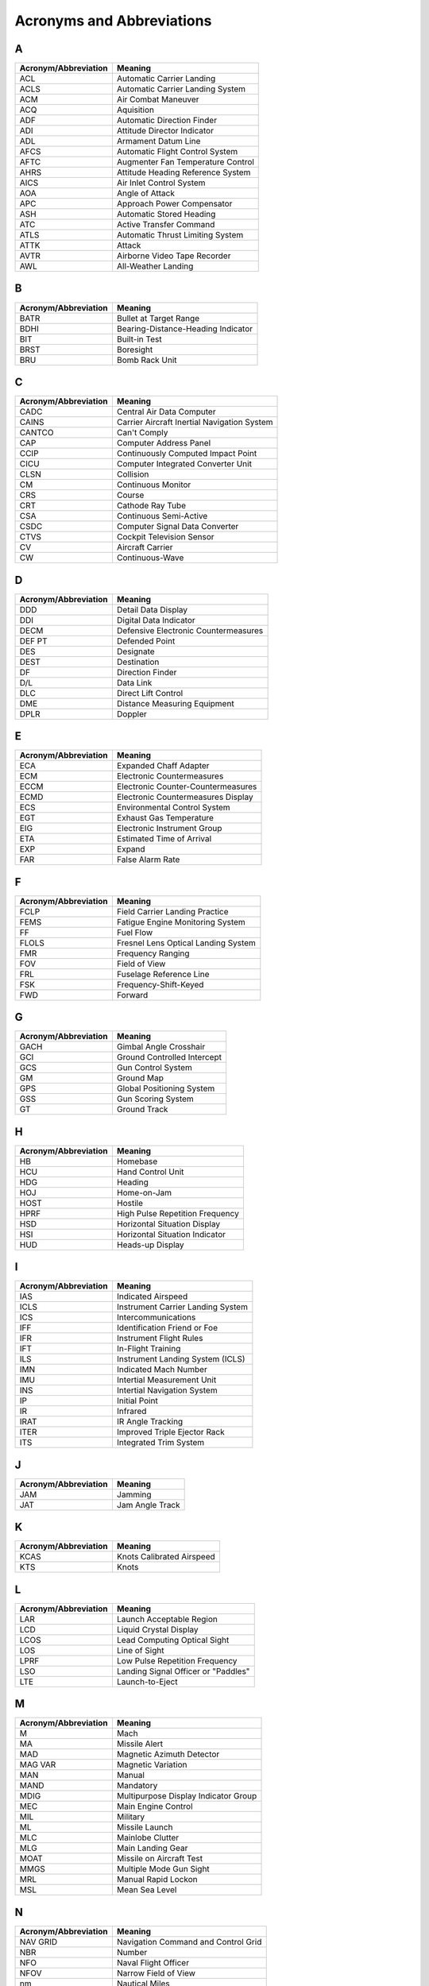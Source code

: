 Acronyms and Abbreviations
##########################

A
*

+----------------------+----------------------------------------------+
| Acronym/Abbreviation | Meaning                                      |
+======================+==============================================+
| ACL                  | Automatic Carrier Landing                    |
+----------------------+----------------------------------------------+
| ACLS                 | Automatic Carrier Landing System             |
+----------------------+----------------------------------------------+
| ACM                  | Air Combat Maneuver                          |
+----------------------+----------------------------------------------+
| ACQ                  | Aquisition                                   |
+----------------------+----------------------------------------------+
| ADF                  | Automatic Direction Finder                   |
+----------------------+----------------------------------------------+
| ADI                  | Attitude Director Indicator                  |
+----------------------+----------------------------------------------+
| ADL                  | Armament Datum Line                          |
+----------------------+----------------------------------------------+
| AFCS                 | Automatic Flight Control System              |
+----------------------+----------------------------------------------+
| AFTC                 | Augmenter Fan Temperature Control            |
+----------------------+----------------------------------------------+
| AHRS                 | Attitude Heading Reference System            |
+----------------------+----------------------------------------------+
| AICS                 | Air Inlet Control System                     |
+----------------------+----------------------------------------------+
| AOA                  | Angle of Attack                              |
+----------------------+----------------------------------------------+
| APC                  | Approach Power Compensator                   |
+----------------------+----------------------------------------------+
| ASH                  | Automatic Stored Heading                     |
+----------------------+----------------------------------------------+
| ATC                  | Active Transfer Command                      |
+----------------------+----------------------------------------------+
| ATLS                 | Automatic Thrust Limiting System             |
+----------------------+----------------------------------------------+
| ATTK                 | Attack                                       |
+----------------------+----------------------------------------------+
| AVTR                 | Airborne Video Tape Recorder                 |
+----------------------+----------------------------------------------+
| AWL                  | All-Weather Landing                          |
+----------------------+----------------------------------------------+

B
*

+----------------------+----------------------------------------------+
| Acronym/Abbreviation | Meaning                                      |
+======================+==============================================+
| BATR                 | Bullet at Target Range                       |
+----------------------+----------------------------------------------+
| BDHI                 | Bearing-Distance-Heading Indicator           |
+----------------------+----------------------------------------------+
| BIT                  | Built-in Test                                |
+----------------------+----------------------------------------------+
| BRST                 | Boresight                                    |
+----------------------+----------------------------------------------+
| BRU                  | Bomb Rack Unit                               |
+----------------------+----------------------------------------------+

C
*

+----------------------+----------------------------------------------+
| Acronym/Abbreviation | Meaning                                      |
+======================+==============================================+
| CADC                 | Central Air Data Computer                    |
+----------------------+----------------------------------------------+
| CAINS                | Carrier Aircraft Inertial Navigation System  |
+----------------------+----------------------------------------------+
| CANTCO               | Can't Comply                                 |
+----------------------+----------------------------------------------+
| CAP                  | Computer Address Panel                       |
+----------------------+----------------------------------------------+
| CCIP                 | Continuously Computed Impact Point           |
+----------------------+----------------------------------------------+
| CICU                 | Computer Integrated Converter Unit           |
+----------------------+----------------------------------------------+
| CLSN                 | Collision                                    |
+----------------------+----------------------------------------------+
| CM                   | Continuous Monitor                           |
+----------------------+----------------------------------------------+
| CRS                  | Course                                       |
+----------------------+----------------------------------------------+
| CRT                  | Cathode Ray Tube                             |
+----------------------+----------------------------------------------+
| CSA                  | Continuous Semi-Active                       |
+----------------------+----------------------------------------------+
| CSDC                 | Computer Signal Data Converter               |
+----------------------+----------------------------------------------+
| CTVS                 | Cockpit Television Sensor                    |
+----------------------+----------------------------------------------+
| CV                   | Aircraft Carrier                             |
+----------------------+----------------------------------------------+
| CW                   | Continuous-Wave                              |
+----------------------+----------------------------------------------+

D
*

+----------------------+----------------------------------------------+
| Acronym/Abbreviation | Meaning                                      |
+======================+==============================================+
| DDD                  | Detail Data Display                          |
+----------------------+----------------------------------------------+
| DDI                  | Digital Data Indicator                       |
+----------------------+----------------------------------------------+
| DECM                 | Defensive Electronic Countermeasures         |
+----------------------+----------------------------------------------+
| DEF PT               | Defended Point                               |
+----------------------+----------------------------------------------+
| DES                  | Designate                                    |
+----------------------+----------------------------------------------+
| DEST                 | Destination                                  |
+----------------------+----------------------------------------------+
| DF                   | Direction Finder                             |
+----------------------+----------------------------------------------+
| D/L                  | Data Link                                    |
+----------------------+----------------------------------------------+
| DLC                  | Direct Lift Control                          |
+----------------------+----------------------------------------------+
| DME                  | Distance Measuring Equipment                 |
+----------------------+----------------------------------------------+
| DPLR                 | Doppler                                      |
+----------------------+----------------------------------------------+

E
*

+----------------------+----------------------------------------------+
| Acronym/Abbreviation | Meaning                                      |
+======================+==============================================+
| ECA                  | Expanded Chaff Adapter                       |
+----------------------+----------------------------------------------+
| ECM                  | Electronic Countermeasures                   |
+----------------------+----------------------------------------------+
| ECCM                 | Electronic Counter-Countermeasures           |
+----------------------+----------------------------------------------+
| ECMD                 | Electronic Countermeasures Display           |
+----------------------+----------------------------------------------+
| ECS                  | Environmental Control System                 |
+----------------------+----------------------------------------------+
| EGT                  | Exhaust Gas Temperature                      |
+----------------------+----------------------------------------------+
| EIG                  | Electronic Instrument Group                  |
+----------------------+----------------------------------------------+
| ETA                  | Estimated Time of Arrival                    |
+----------------------+----------------------------------------------+
| EXP                  | Expand                                       |
+----------------------+----------------------------------------------+
| FAR                  | False Alarm Rate                             |
+----------------------+----------------------------------------------+

F
*

+----------------------+----------------------------------------------+
| Acronym/Abbreviation | Meaning                                      |
+======================+==============================================+
| FCLP                 | Field Carrier Landing Practice               |
+----------------------+----------------------------------------------+
| FEMS                 | Fatigue Engine Monitoring System             |
+----------------------+----------------------------------------------+
| FF                   | Fuel Flow                                    |
+----------------------+----------------------------------------------+
| FLOLS                | Fresnel Lens Optical Landing System          |
+----------------------+----------------------------------------------+
| FMR                  | Frequency Ranging                            |
+----------------------+----------------------------------------------+
| FOV                  | Field of View                                |
+----------------------+----------------------------------------------+
| FRL                  | Fuselage Reference Line                      |
+----------------------+----------------------------------------------+
| FSK                  | Frequency-Shift-Keyed                        |
+----------------------+----------------------------------------------+
| FWD                  | Forward                                      |
+----------------------+----------------------------------------------+

G
*

+----------------------+----------------------------------------------+
| Acronym/Abbreviation | Meaning                                      |
+======================+==============================================+
| GACH                 | Gimbal Angle Crosshair                       |
+----------------------+----------------------------------------------+
| GCI                  | Ground Controlled Intercept                  |
+----------------------+----------------------------------------------+
| GCS                  | Gun Control System                           |
+----------------------+----------------------------------------------+
| GM                   | Ground Map                                   |
+----------------------+----------------------------------------------+
| GPS                  | Global Positioning System                    |
+----------------------+----------------------------------------------+
| GSS                  | Gun Scoring System                           |
+----------------------+----------------------------------------------+
| GT                   | Ground Track                                 |
+----------------------+----------------------------------------------+

H
*

+----------------------+----------------------------------------------+
| Acronym/Abbreviation | Meaning                                      |
+======================+==============================================+
| HB                   | Homebase                                     |
+----------------------+----------------------------------------------+
| HCU                  | Hand Control Unit                            |
+----------------------+----------------------------------------------+
| HDG                  | Heading                                      |
+----------------------+----------------------------------------------+
| HOJ                  | Home-on-Jam                                  |
+----------------------+----------------------------------------------+
| HOST                 | Hostile                                      |
+----------------------+----------------------------------------------+
| HPRF                 | High Pulse Repetition Frequency              |
+----------------------+----------------------------------------------+
| HSD                  | Horizontal Situation Display                 |
+----------------------+----------------------------------------------+
| HSI                  | Horizontal Situation Indicator               |
+----------------------+----------------------------------------------+
| HUD                  | Heads-up Display                             |
+----------------------+----------------------------------------------+

I
*

+----------------------+----------------------------------------------+
| Acronym/Abbreviation | Meaning                                      |
+======================+==============================================+
| IAS                  | Indicated Airspeed                           |
+----------------------+----------------------------------------------+
| ICLS                 | Instrument Carrier Landing System            |
+----------------------+----------------------------------------------+
| ICS                  | Intercommunications                          |
+----------------------+----------------------------------------------+
| IFF                  | Identification Friend or Foe                 |
+----------------------+----------------------------------------------+
| IFR                  | Instrument Flight Rules                      |
+----------------------+----------------------------------------------+
| IFT                  | In-Flight Training                           |
+----------------------+----------------------------------------------+
| ILS                  | Instrument Landing System (ICLS)             |
+----------------------+----------------------------------------------+
| IMN                  | Indicated Mach Number                        |
+----------------------+----------------------------------------------+
| IMU                  | Intertial Measurement Unit                   |
+----------------------+----------------------------------------------+
| INS                  | Intertial Navigation System                  |
+----------------------+----------------------------------------------+
| IP                   | Initial Point                                |
+----------------------+----------------------------------------------+
| IR                   | Infrared                                     |
+----------------------+----------------------------------------------+
| IRAT                 | IR Angle Tracking                            |
+----------------------+----------------------------------------------+
| ITER                 | Improved Triple Ejector Rack                 |
+----------------------+----------------------------------------------+
| ITS                  | Integrated Trim System                       |
+----------------------+----------------------------------------------+

J
*

+----------------------+----------------------------------------------+
| Acronym/Abbreviation | Meaning                                      |
+======================+==============================================+
| JAM                  | Jamming                                      |
+----------------------+----------------------------------------------+
| JAT                  | Jam Angle Track                              |
+----------------------+----------------------------------------------+

K
*

+----------------------+----------------------------------------------+
| Acronym/Abbreviation | Meaning                                      |
+======================+==============================================+
| KCAS                 | Knots Calibrated Airspeed                    |
+----------------------+----------------------------------------------+
| KTS                  | Knots                                        |
+----------------------+----------------------------------------------+

L
*

+----------------------+----------------------------------------------+
| Acronym/Abbreviation | Meaning                                      |
+======================+==============================================+
| LAR                  | Launch Acceptable Region                     |
+----------------------+----------------------------------------------+
| LCD                  | Liquid Crystal Display                       |
+----------------------+----------------------------------------------+
| LCOS                 | Lead Computing Optical Sight                 |
+----------------------+----------------------------------------------+
| LOS                  | Line of Sight                                |
+----------------------+----------------------------------------------+
| LPRF                 | Low Pulse Repetition Frequency               |
+----------------------+----------------------------------------------+
| LSO                  | Landing Signal Officer or "Paddles"          |
+----------------------+----------------------------------------------+
| LTE                  | Launch-to-Eject                              |
+----------------------+----------------------------------------------+

M
*

+----------------------+----------------------------------------------+
| Acronym/Abbreviation | Meaning                                      |
+======================+==============================================+
| M                    | Mach                                         |
+----------------------+----------------------------------------------+
| MA                   | Missile Alert                                |
+----------------------+----------------------------------------------+
| MAD                  | Magnetic Azimuth Detector                    |
+----------------------+----------------------------------------------+
| MAG VAR              | Magnetic Variation                           |
+----------------------+----------------------------------------------+
| MAN                  | Manual                                       |
+----------------------+----------------------------------------------+
| MAND                 | Mandatory                                    |
+----------------------+----------------------------------------------+
| MDIG                 | Multipurpose Display Indicator Group         |
+----------------------+----------------------------------------------+
| MEC                  | Main Engine Control                          |
+----------------------+----------------------------------------------+
| MIL                  | Military                                     |
+----------------------+----------------------------------------------+
| ML                   | Missile Launch                               |
+----------------------+----------------------------------------------+
| MLC                  | Mainlobe Clutter                             |
+----------------------+----------------------------------------------+
| MLG                  | Main Landing Gear                            |
+----------------------+----------------------------------------------+
| MOAT                 | Missile on Aircraft Test                     |
+----------------------+----------------------------------------------+
| MMGS                 | Multiple Mode Gun Sight                      |
+----------------------+----------------------------------------------+
| MRL                  | Manual Rapid Lockon                          |
+----------------------+----------------------------------------------+
| MSL                  | Mean Sea Level                               |
+----------------------+----------------------------------------------+

N
*

+----------------------+----------------------------------------------+
| Acronym/Abbreviation | Meaning                                      |
+======================+==============================================+
| NAV GRID             | Navigation Command and Control Grid          |
+----------------------+----------------------------------------------+
| NBR                  | Number                                       |
+----------------------+----------------------------------------------+
| NFO                  | Naval Flight Officer                         |
+----------------------+----------------------------------------------+
| NFOV                 | Narrow Field of View                         |
+----------------------+----------------------------------------------+
| nm                   | Nautical Miles                               |
+----------------------+----------------------------------------------+
| NOZ                  | Nozzle                                       |
+----------------------+----------------------------------------------+
| NTDS                 | Naval Tactical Data System                   |
+----------------------+----------------------------------------------+

O
*

+----------------------+----------------------------------------------+
| Acronym/Abbreviation | Meaning                                      |
+======================+==============================================+
| OBC                  | On-Board Check                               |
+----------------------+----------------------------------------------+

P
*

+----------------------+----------------------------------------------+
| Acronym/Abbreviation | Meaning                                      |
+======================+==============================================+
| Paddles              | See LSO                                      |
+----------------------+----------------------------------------------+
| PAL                  | Pilot Automatic Lockon                       |
+----------------------+----------------------------------------------+
| PCD                  | Precision Course Direction                   |
+----------------------+----------------------------------------------+
| PD                   | Pulse Doppler                                |
+----------------------+----------------------------------------------+
| PDCP                 | Pilot Display Control Panel                  |
+----------------------+----------------------------------------------+
| PDRSL                | Pulse Doppler Radar Slaved                   |
+----------------------+----------------------------------------------+
| PDS                  | Pulse Doppler Search                         |
+----------------------+----------------------------------------------+
| PDSTT                | Pulse Doppler Single Target Track            |
+----------------------+----------------------------------------------+
| PH                   | AIM-54 Phoenix Missile                       |
+----------------------+----------------------------------------------+
| PLM                  | Pilot Lockon Mode                            |
+----------------------+----------------------------------------------+
| PRF                  | Pulse Repetition Frequency                   |
+----------------------+----------------------------------------------+
| PRI                  | Primary                                      |
+----------------------+----------------------------------------------+
| PRSL                 | Pulse Radar Slaved                           |
+----------------------+----------------------------------------------+
| PS                   | Pulse Search                                 |
+----------------------+----------------------------------------------+
| PSTT                 | Pulse Single Target Track                    |
+----------------------+----------------------------------------------+
| PT                   | Point                                        |
+----------------------+----------------------------------------------+

Q
*

+----------------------+----------------------------------------------+
| Acronym/Abbreviation | Meaning                                      |
+======================+==============================================+
| QADL                 | Cue-to-ADL                                   |
+----------------------+----------------------------------------------+
| QDES                 | Cue-to-Designate                             |
+----------------------+----------------------------------------------+
| QHUD                 | Cue-to-HUD                                   |
+----------------------+----------------------------------------------+
| QSNO                 | Cue-to-snowplow                              |
+----------------------+----------------------------------------------+
| QWP                  | Cue-to-waypoint                              |
+----------------------+----------------------------------------------+

R
*

+----------------------+----------------------------------------------+
| Acronym/Abbreviation | Meaning                                      |
+======================+==============================================+
| RACH                 | Radar Angle Crosshair                        |
+----------------------+----------------------------------------------+
| RDR                  | Radar                                        |
+----------------------+----------------------------------------------+
| RDROT                | Radar on Target                              |
+----------------------+----------------------------------------------+
| RECON                | Reconnaissance                               |
+----------------------+----------------------------------------------+
| RIO                  | Radar Intercept Officer                      |
+----------------------+----------------------------------------------+
| RNG                  | Range                                        |
+----------------------+----------------------------------------------+
| RNGRT                | Range Rate                                   |
+----------------------+----------------------------------------------+
| ROT                  | Range on Target                              |
+----------------------+----------------------------------------------+
| RTGS                 | Real-Time Gun Sight                          |
+----------------------+----------------------------------------------+
| RWS                  | Range While Search                           |
+----------------------+----------------------------------------------+

S
*

+----------------------+----------------------------------------------+
| Acronym/Abbreviation | Meaning                                      |
+======================+==============================================+
| SAM                  | Surface to Air Missile                       |
+----------------------+----------------------------------------------+
| SAS                  | Stability Augmentation System                |
+----------------------+----------------------------------------------+
| SAT                  | Simultaneous Alignment and Test              |
+----------------------+----------------------------------------------+
| SCP                  | Sensor Control Panel                         |
+----------------------+----------------------------------------------+
| SD/A                 | Sample Data/Active                           |
+----------------------+----------------------------------------------+
| SEAM                 | Sidewinder Expanded Acquisition Mode         |
+----------------------+----------------------------------------------+
| SINS                 | Ship Inertial Navigation System              |
+----------------------+----------------------------------------------+
| SP                   | AIM-7 Sparrow Missile                        |
+----------------------+----------------------------------------------+
| ST                   | Surface Target                               |
+----------------------+----------------------------------------------+
| STAB                 | Stabilization                                |
+----------------------+----------------------------------------------+
| STAB AUG             | Stability Augmentation                       |
+----------------------+----------------------------------------------+
| STBY                 | Standby                                      |
+----------------------+----------------------------------------------+
| STC                  | Sensitivity Time Control                     |
+----------------------+----------------------------------------------+
| STT                  | Single Target Track                          |
+----------------------+----------------------------------------------+
| SW                   | AIM-9 Sidewinder Missile                     |
+----------------------+----------------------------------------------+

T
*

+----------------------+----------------------------------------------+
| Acronym/Abbreviation | Meaning                                      |
+======================+==============================================+
| TACAN                | Tactical Air Navigation                      |
+----------------------+----------------------------------------------+
| TARPS                | Tactical Air Reconnaissance Pod System       |
+----------------------+----------------------------------------------+
| TAS                  | True Airspeed                                |
+----------------------+----------------------------------------------+
| TCS                  | Television Camera Set                        |
+----------------------+----------------------------------------------+
| TDS                  | Tactical Data System                         |
+----------------------+----------------------------------------------+
| TER                  | Triple Ejector Rack                          |
+----------------------+----------------------------------------------+
| TGT                  | Target                                       |
+----------------------+----------------------------------------------+
| THRLD                | Threshold                                    |
+----------------------+----------------------------------------------+
| TID                  | Tactical Information Display                 |
+----------------------+----------------------------------------------+
| TIT                  | Turbine Inlet Temperature                    |
+----------------------+----------------------------------------------+
| TTG                  | Time-to-Go                                   |
+----------------------+----------------------------------------------+
| TUIR                 | Time Until in Range                          |
+----------------------+----------------------------------------------+
| TUMR                 | Time Until Maximum Range                     |
+----------------------+----------------------------------------------+
| TUOR                 | Time Until Optimum Range                     |
+----------------------+----------------------------------------------+
| TWS                  | Track While Scan                             |
+----------------------+----------------------------------------------+
| TWSA                 | Track While Scan Automatic                   |
+----------------------+----------------------------------------------+
| TWSM                 | Track While Scan Manual                      |
+----------------------+----------------------------------------------+

U
*

+----------------------+----------------------------------------------+
| Acronym/Abbreviation | Meaning                                      |
+======================+==============================================+
| UHF                  | Ultra High Frequency                         |
+----------------------+----------------------------------------------+
| UTC                  | Coordinated Universal Time                   |
+----------------------+----------------------------------------------+

V
*

+----------------------+----------------------------------------------+
| Acronym/Abbreviation | Meaning                                      |
+======================+==============================================+
| Vc                   | Closing Velocity Rate                        |
+----------------------+----------------------------------------------+
| vC                   | Computed MAG VAR                             |
+----------------------+----------------------------------------------+
| VDI                  | Vertical Display Indicator                   |
+----------------------+----------------------------------------------+
| VDIG                 | Vertical Display Indicator Group (HUD & VDI) |
+----------------------+----------------------------------------------+
| VEC                  | Vector                                       |
+----------------------+----------------------------------------------+
| VFR                  | Visual Flight Rules                          |
+----------------------+----------------------------------------------+
| VID                  | Visual Identification                        |
+----------------------+----------------------------------------------+
| vM                   | Manual MAG VAR                               |
+----------------------+----------------------------------------------+
| VMCU                 | Voltage Monitor Control Unit                 |
+----------------------+----------------------------------------------+
| VSL                  | Vertical Scan Lockon                         |
+----------------------+----------------------------------------------+
| VTR                  | Video Tape Recorder                          |
+----------------------+----------------------------------------------+

W
*

+----------------------+----------------------------------------------+
| Acronym/Abbreviation | Meaning                                      |
+======================+==============================================+
| WCS                  | Weapon Control System                        |
+----------------------+----------------------------------------------+
| WFOV                 | Wide Field of View                           |
+----------------------+----------------------------------------------+
| WILCO                | Will Comply                                  |
+----------------------+----------------------------------------------+
| WOD                  | Wind over the Deck                           |
+----------------------+----------------------------------------------+
| WOW                  | Weight on/off Wheels                         |
+----------------------+----------------------------------------------+

Y
*

+----------------------+----------------------------------------------+
| Acronym/Abbreviation | Meaning                                      |
+======================+==============================================+
| YY                   | Geographic Reference Point for NAV GRID      |
+----------------------+----------------------------------------------+